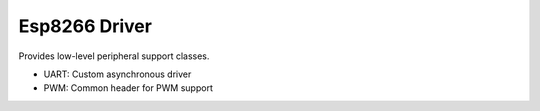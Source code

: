 Esp8266 Driver
==============

Provides low-level peripheral support classes.

* UART: Custom asynchronous driver
* PWM: Common header for PWM support 
